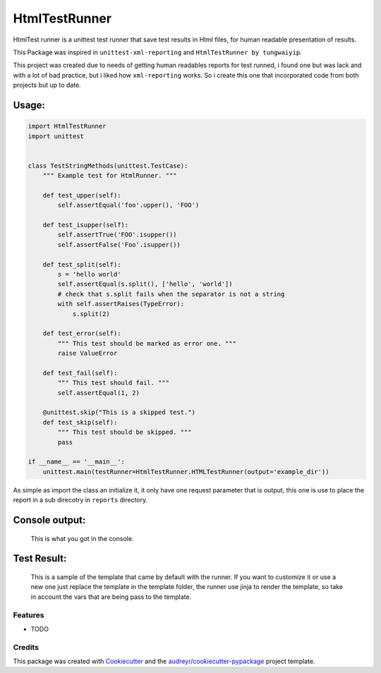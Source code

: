 ===============================
HtmlTestRunner
===============================


.. image:: https://img.shields.io/pypi/v/HtmlTestRunner.svg
        :target: https://pypi.python.org/pypi/HtmlTestRunner

.. image:: https://img.shields.io/travis/oldani/HtmlTestRunner.svg
        :target: https://travis-ci.org/oldani/HtmlTestRunner



HtmlTest runner is a unittest test runner that save test results
in Html files, for human readable presentation of results.

This Package was inspired in ``unittest-xml-reporting`` and
``HtmlTestRunner by tungwaiyip``.

This project was created due to needs of getting human readables reports 
for test runned, i found one but was lack and with a lot of bad practice,
but i liked how ``xml-reporting`` works. So i create this one that 
incorporated code from both projects but up to date.


--------------
Usage:
--------------

.. code-block:: python

    import HtmlTestRunner
    import unittest


    class TestStringMethods(unittest.TestCase):
        """ Example test for HtmlRunner. """

        def test_upper(self):
            self.assertEqual('foo'.upper(), 'FOO')

        def test_isupper(self):
            self.assertTrue('FOO'.isupper())
            self.assertFalse('Foo'.isupper())

        def test_split(self):
            s = 'hello world'
            self.assertEqual(s.split(), ['hello', 'world'])
            # check that s.split fails when the separator is not a string
            with self.assertRaises(TypeError):
                s.split(2)

        def test_error(self):
            """ This test should be marked as error one. """
            raise ValueError

        def test_fail(self):
            """ This test should fail. """
            self.assertEqual(1, 2)

        @unittest.skip("This is a skipped test.")
        def test_skip(self):
            """ This test should be skipped. """
            pass

    if __name__ == '__main__':
        unittest.main(testRunner=HtmlTestRunner.HTMLTestRunner(output='example_dir'))

As simple as import the class an initialize it, it only have one request parameter that is output, this one is use to place the report in a sub direcotry in ``reports`` directory.


-----------------
Console output:
-----------------

.. figure:: docs/console_output.png
    :alt: Console output

    This is what you got in the console.


------------------
Test Result:
------------------

.. figure:: docs/test_results.gif
    :alt: Test Results

    This is a sample of the template that came by default with the runner. If you want
    to customize it or use a new one just replace the template in the template folder,
    the runner use jinja to render the template, so take in account the vars that are
    being pass to the template.



Features
--------

* TODO

Credits
---------

This package was created with Cookiecutter_ and the `audreyr/cookiecutter-pypackage`_ project template.

.. _Cookiecutter: https://github.com/audreyr/cookiecutter
.. _`audreyr/cookiecutter-pypackage`: https://github.com/audreyr/cookiecutter-pypackage

